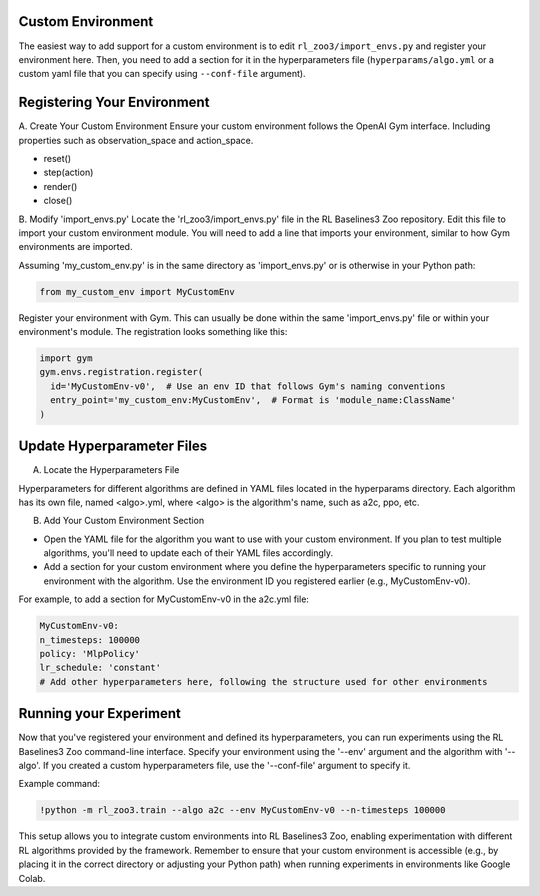 ==================
Custom Environment
==================

The easiest way to add support for a custom environment is to edit
``rl_zoo3/import_envs.py`` and register your environment here. Then, you
need to add a section for it in the hyperparameters file
(``hyperparams/algo.yml`` or a custom yaml file that you can specify
using ``--conf-file`` argument).


============================
Registering Your Environment
============================
A. Create Your Custom Environment
Ensure your custom environment follows the OpenAI Gym interface. Including properties such as observation_space and action_space. 

+ reset()
+ step(action)
+ render()
+ close()


B. Modify 'import_envs.py'
Locate the 'rl_zoo3/import_envs.py' file in the RL Baselines3 Zoo repository.
Edit this file to import your custom environment module. You will need to add a line that imports your environment, similar to how Gym environments are imported.

Assuming 'my_custom_env.py' is in the same directory as 'import_envs.py' or is otherwise in your Python path: 

.. code-block:: python

   from my_custom_env import MyCustomEnv

Register your environment with Gym. This can usually be done within the same 'import_envs.py' file or within your environment's module. The registration looks something like this:

.. code-block:: python

  import gym
  gym.envs.registration.register(
    id='MyCustomEnv-v0',  # Use an env ID that follows Gym's naming conventions
    entry_point='my_custom_env:MyCustomEnv',  # Format is 'module_name:ClassName'
  )

===========================
Update Hyperparameter Files
===========================

A. Locate the Hyperparameters File

Hyperparameters for different algorithms are defined in YAML files located in the hyperparams directory. Each algorithm has its own file, named <algo>.yml, where <algo> is the algorithm's name, such as a2c, ppo, etc.

B. Add Your Custom Environment Section

- Open the YAML file for the algorithm you want to use with your custom environment. If you plan to test multiple algorithms, you'll need to update each of their YAML files accordingly.
- Add a section for your custom environment where you define the hyperparameters specific to running your environment with the algorithm. Use the environment ID you registered earlier (e.g., MyCustomEnv-v0).

For example, to add a section for MyCustomEnv-v0 in the a2c.yml file:

.. code-block:: python

  MyCustomEnv-v0:
  n_timesteps: 100000
  policy: 'MlpPolicy'
  lr_schedule: 'constant'
  # Add other hyperparameters here, following the structure used for other environments

=======================
Running your Experiment
=======================

Now that you've registered your environment and defined its hyperparameters, you can run experiments using the RL Baselines3 Zoo command-line interface. Specify your environment using the '--env' argument and the algorithm with '--algo'. If you created a custom hyperparameters file, use the '--conf-file' argument to specify it.

Example command:

.. code-block:: python

  !python -m rl_zoo3.train --algo a2c --env MyCustomEnv-v0 --n-timesteps 100000

This setup allows you to integrate custom environments into RL Baselines3 Zoo, enabling experimentation with different RL algorithms provided by the framework. Remember to ensure that your custom environment is accessible (e.g., by placing it in the correct directory or adjusting your Python path) when running experiments in environments like Google Colab.
